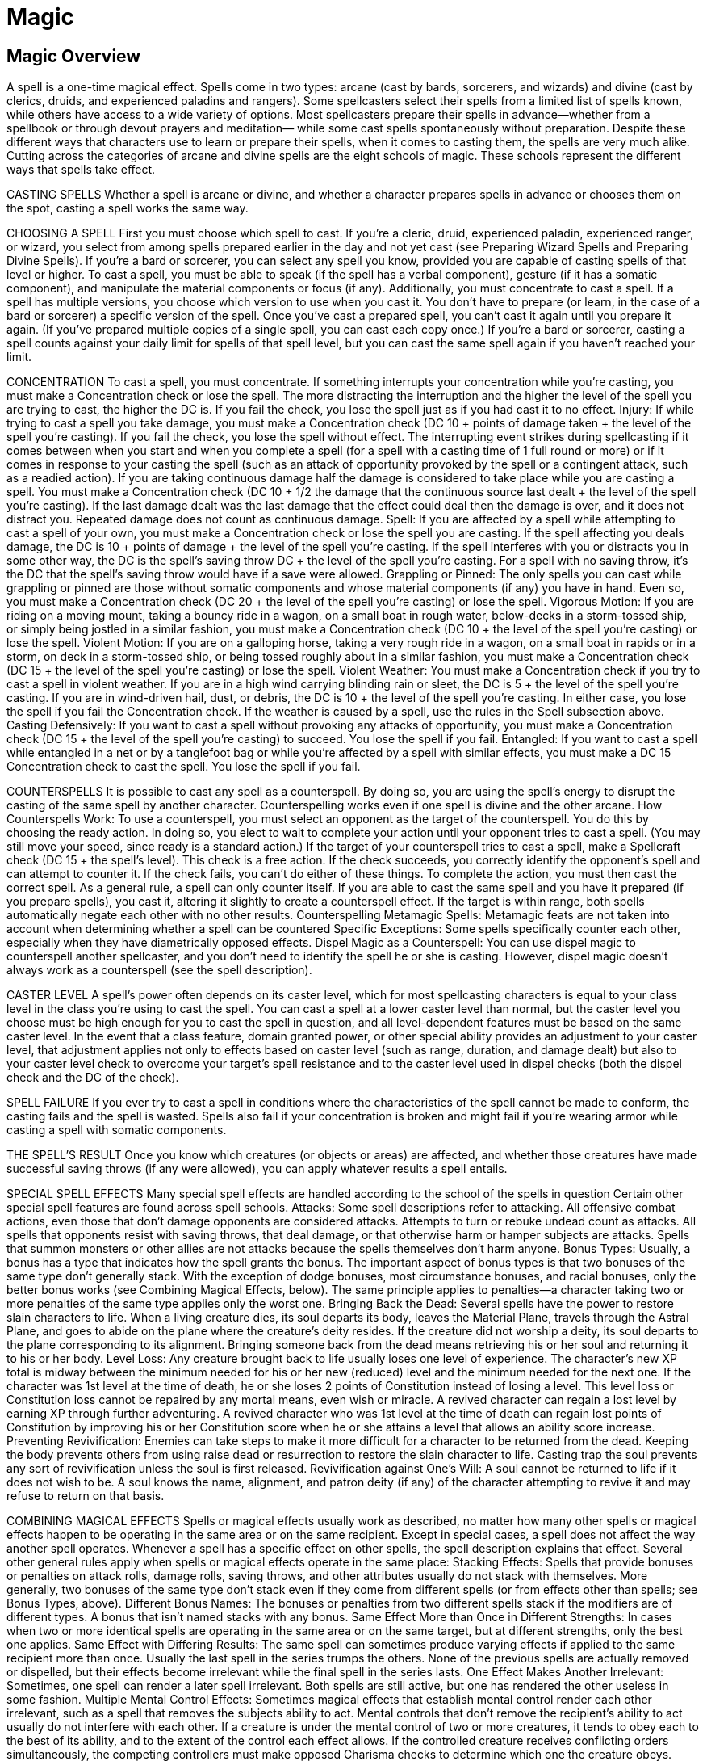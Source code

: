 Magic
=====

Magic Overview
--------------

A spell is a one-time magical effect. Spells come in two types: arcane (cast by bards, sorcerers, and wizards) and divine (cast by clerics, druids, and experienced paladins and rangers). Some spellcasters select their spells from a limited list of spells known, while others have access to a wide variety of options.
Most spellcasters prepare their spells in advance—whether from a spellbook or through devout prayers and meditation— while some cast spells spontaneously without preparation.
Despite these different ways that characters use to learn or prepare their spells, when it comes to casting them, the spells are very much alike.
Cutting across the categories of arcane and divine spells are the eight schools of magic. These schools represent the different ways that spells take effect.

CASTING SPELLS
Whether a spell is arcane or divine, and whether a character prepares spells in advance or chooses them on the spot, casting a spell works the same way.

CHOOSING A SPELL
First you must choose which spell to cast. If you’re a cleric, druid, experienced paladin, experienced ranger, or wizard, you select from among spells prepared earlier in the day and not yet cast (see Preparing Wizard Spells and Preparing Divine Spells).
If you’re a bard or sorcerer, you can select any spell you know, provided you are capable of casting spells of that level or higher.
To cast a spell, you must be able to speak (if the spell has a verbal component), gesture (if it has a somatic component), and manipulate the material components or focus (if any). Additionally, you must concentrate to cast a spell.
If a spell has multiple versions, you choose which version to use when you cast it. You don’t have to prepare (or learn, in the case of a bard or sorcerer) a specific version of the spell.
Once you’ve cast a prepared spell, you can’t cast it again until you prepare it again. (If you’ve prepared multiple copies of a single spell, you can cast each copy once.) If you’re a bard or sorcerer, casting a spell counts against your daily limit for spells of that spell level, but you can cast the same spell again if you haven’t reached your limit.

CONCENTRATION
To cast a spell, you must concentrate. If something interrupts your concentration while you’re casting, you must make a Concentration check or lose the spell. The more distracting the interruption and the higher the level of the spell you are trying to cast, the higher the DC is. If you fail the check, you lose the spell just as if you had cast it to no effect.
Injury: If while trying to cast a spell you take damage, you must make a Concentration check (DC 10 + points of damage taken + the level of the spell you’re casting). If you fail the check, you lose the spell without effect. The interrupting event strikes during spellcasting if it comes between when you start and when you complete a spell (for a spell with a casting time of 1 full round or more) or if it comes in response to your casting the spell (such as an attack of opportunity provoked by the spell or a contingent attack, such as a readied action).
If you are taking continuous damage half the damage is considered to take place while you are casting a spell. You must make a Concentration check (DC 10 + 1/2 the damage that the continuous source last dealt + the level of the spell you’re casting). If the last damage dealt was the last damage that the effect could deal then the damage is over, and it does not distract you.
Repeated damage does not count as continuous damage.
Spell: If you are affected by a spell while attempting to cast a spell of your own, you must make a Concentration check or lose the spell you are casting. If the spell affecting you deals damage, the DC is 10 + points of damage + the level of the spell you’re casting.
If the spell interferes with you or distracts you in some other way, the DC is the spell’s saving throw DC + the level of the spell you’re casting. For a spell with no saving throw, it’s the DC that the spell’s saving throw would have if a save were allowed.
Grappling or Pinned: The only spells you can cast while grappling or pinned are those without somatic components and whose material components (if any) you have in hand. Even so, you must make a Concentration check (DC 20 + the level of the spell you’re casting) or lose the spell.
Vigorous Motion: If you are riding on a moving mount, taking a bouncy ride in a wagon, on a small boat in rough water, below-decks in a storm-tossed ship, or simply being jostled in a similar fashion, you must make a Concentration check (DC 10 + the level of the spell you’re casting) or lose the spell.
Violent Motion: If you are on a galloping horse, taking a very rough ride in a wagon, on a small boat in rapids or in a storm, on deck in a storm-tossed ship, or being tossed roughly about in a similar fashion, you must make a Concentration check (DC 15 + the level of the spell you’re casting) or lose the spell.
Violent Weather: You must make a Concentration check if you try to cast a spell in violent weather. If you are in a high wind carrying blinding rain or sleet, the DC is 5 + the level of the spell you’re casting. If you are in wind-driven hail, dust, or debris, the DC is 10 + the level of the spell you’re casting. In either case, you lose the spell if you fail the Concentration check. If the weather is caused by a spell, use the rules in the Spell subsection above.
Casting Defensively: If you want to cast a spell without provoking any attacks of opportunity, you must make a Concentration check (DC 15 + the level of the spell you’re casting) to succeed. You lose the spell if you fail.
Entangled: If you want to cast a spell while entangled in a net or by a tanglefoot bag or while you’re affected by a spell with similar effects, you must make a DC 15 Concentration check to cast the spell. You lose the spell if you fail.

COUNTERSPELLS
It is possible to cast any spell as a counterspell. By doing so, you are using the spell’s energy to disrupt the casting of the same spell by another character. Counterspelling works even if one spell is divine and the other arcane.
How Counterspells Work: To use a counterspell, you must select an opponent as the target of the counterspell. You do this by choosing the ready action. In doing so, you elect to wait to complete your action until your opponent tries to cast a spell. (You may still move your speed, since ready is a standard action.)
If the target of your counterspell tries to cast a spell, make a Spellcraft check (DC 15 + the spell’s level). This check is a free action. If the check succeeds, you correctly identify the opponent’s spell and can attempt to counter it. If the check fails, you can’t do either of these things.
To complete the action, you must then cast the correct spell. As a general rule, a spell can only counter itself. If you are able to cast the same spell and you have it prepared (if you prepare spells), you cast it, altering it slightly to create a counterspell effect. If the target is within range, both spells automatically negate each other with no other results.
Counterspelling Metamagic Spells: Metamagic feats are not taken into account when determining whether a spell can be countered
Specific Exceptions: Some spells specifically counter each other, especially when they have diametrically opposed effects.
Dispel Magic as a Counterspell: You can use dispel magic to counterspell another spellcaster, and you don’t need to identify the spell he or she is casting. However, dispel magic doesn’t always work as a counterspell (see the spell description).

CASTER LEVEL
A spell’s power often depends on its caster level, which for most spellcasting characters is equal to your class level in the class you’re using to cast the spell.
You can cast a spell at a lower caster level than normal, but the caster level you choose must be high enough for you to cast the spell in question, and all level-dependent features must be based on the same caster level.
In the event that a class feature, domain granted power, or other special ability provides an adjustment to your caster level, that adjustment applies not only to effects based on caster level (such as range, duration, and damage dealt) but also to your caster level check to overcome your target’s spell resistance and to the caster level used in dispel checks (both the dispel check and the DC of the check).

SPELL FAILURE
If you ever try to cast a spell in conditions where the characteristics of the spell cannot be made to conform, the casting fails and the spell is wasted.
Spells also fail if your concentration is broken and might fail if you’re wearing armor while casting a spell with somatic components.

THE SPELL’S RESULT
Once you know which creatures (or objects or areas) are affected, and whether those creatures have made successful saving throws (if any were allowed), you can apply whatever results a spell entails.

SPECIAL SPELL EFFECTS
Many special spell effects are handled according to the school of the spells in question Certain other special spell features are found across spell schools.
Attacks: Some spell descriptions refer to attacking. All offensive combat actions, even those that don’t damage opponents are considered attacks. Attempts to turn or rebuke undead count as attacks. All spells that opponents resist with saving throws, that deal damage, or that otherwise harm or hamper subjects are attacks. Spells that summon monsters or other allies are not attacks because the spells themselves don’t harm anyone.
Bonus Types: Usually, a bonus has a type that indicates how the spell grants the bonus. The important aspect of bonus types is that two bonuses of the same type don’t generally stack. With the exception of dodge bonuses, most circumstance bonuses, and racial bonuses, only the better bonus works (see Combining Magical Effects, below). The same principle applies to penalties—a character taking two or more penalties of the same type applies only the worst one.
Bringing Back the Dead: Several spells have the power to restore slain characters to life.
When a living creature dies, its soul departs its body, leaves the Material Plane, travels through the Astral Plane, and goes to abide on the plane where the creature’s deity resides. If the creature did not worship a deity, its soul departs to the plane corresponding to its alignment. Bringing someone back from the dead means retrieving his or her soul and returning it to his or her body.
Level Loss: Any creature brought back to life usually loses one level of experience. The character’s new XP total is midway between the minimum needed for his or her new (reduced) level and the minimum needed for the next one. If the character was 1st level at the time of death, he or she loses 2 points of Constitution instead of losing a level.
This level loss or Constitution loss cannot be repaired by any mortal means, even wish or miracle. A revived character can regain a lost level by earning XP through further adventuring. A revived character who was 1st level at the time of death can regain lost points of Constitution by improving his or her Constitution score when he or she attains a level that allows an ability score increase.
Preventing Revivification: Enemies can take steps to make it more difficult for a character to be returned from the dead. Keeping the body prevents others from using raise dead or resurrection to restore the slain character to life. Casting trap the soul prevents any sort of revivification unless the soul is first released.
Revivification against One’s Will: A soul cannot be returned to life if it does not wish to be. A soul knows the name, alignment, and patron deity (if any) of the character attempting to revive it and may refuse to return on that basis.

COMBINING MAGICAL EFFECTS
Spells or magical effects usually work as described, no matter how many other spells or magical effects happen to be operating in the same area or on the same recipient. Except in special cases, a spell does not affect the way another spell operates. Whenever a spell has a specific effect on other spells, the spell description explains that effect. Several other general rules apply when spells or magical effects operate in the same place:
Stacking Effects: Spells that provide bonuses or penalties on attack rolls, damage rolls, saving throws, and other attributes usually do not stack with themselves. More generally, two bonuses of the same type don’t stack even if they come from different spells (or from effects other than spells; see Bonus Types, above).
Different Bonus Names: The bonuses or penalties from two different spells stack if the modifiers are of different types. A bonus that isn’t named stacks with any bonus.
Same Effect More than Once in Different Strengths: In cases when two or more identical spells are operating in the same area or on the same target, but at different strengths, only the best one applies.
Same Effect with Differing Results: The same spell can sometimes produce varying effects if applied to the same recipient more than once. Usually the last spell in the series trumps the others. None of the previous spells are actually removed or dispelled, but their effects become irrelevant while the final spell in the series lasts.
One Effect Makes Another Irrelevant: Sometimes, one spell can render a later spell irrelevant. Both spells are still active, but one has rendered the other useless in some fashion.
Multiple Mental Control Effects: Sometimes magical effects that establish mental control render each other irrelevant, such as a spell that removes the subjects ability to act. Mental controls that don’t remove the recipient’s ability to act usually do not interfere with each other. If a creature is under the mental control of two or more creatures, it tends to obey each to the best of its ability, and to the extent of the control each effect allows. If the controlled creature receives conflicting orders simultaneously, the competing controllers must make opposed Charisma checks to determine which one the creature obeys.
Spells with Opposite Effects: Spells with opposite effects apply normally, with all bonuses, penalties, or changes accruing in the order that they apply. Some spells negate or counter each other. This is a special effect that is noted in a spell’s description.
Instantaneous Effects: Two or more spells with instantaneous durations work cumulatively when they affect the same target.

SPELL DESCRIPTIONS
The description of each spell is presented in a standard format. Each category of information is explained and defined below.
NAME
The first line of every spell description gives the name by which the spell is generally known.
SCHOOL (SUBSCHOOL)
Beneath the spell name is a line giving the school of magic (and the subschool, if appropriate) that the spell belongs to.
Almost every spell belongs to one of eight schools of magic. A school of magic is a group of related spells that work in similar ways. A small number of spells (arcane mark, limited wish, permanency, prestidigitation, and wish) are universal, belonging to no school.

Abjuration
Abjurations are protective spells. They create physical or magical barriers, negate magical or physical abilities, harm trespassers, or even banish the subject of the spell to another plane of existence.
If one abjuration spell is active within 10 feet of another for 24 hours or more, the magical fields interfere with each other and create barely visible energy fluctuations. The DC to find such spells with the Search skill drops by 4.
If an abjuration creates a barrier that keeps certain types of creatures at bay, that barrier cannot be used to push away those creatures. If you force the barrier against such a creature, you feel a discernible pressure against the barrier. If you continue to apply pressure, you end the spell.

Conjuration
Each conjuration spell belongs to one of five subschools. Conjurations bring manifestations of objects, creatures, or some form of energy to you (the summoning subschool), actually transport creatures from another plane of existence to your plane (calling), heal (healing), transport creatures or objects over great distances (teleportation), or create objects or effects on the spot (creation). Creatures you conjure usually, but not always, obey your commands.
A creature or object brought into being or transported to your location by a conjuration spell cannot appear inside another creature or object, nor can it appear floating in an empty space. It must arrive in an open location on a surface capable of supporting it.
The creature or object must appear within the spell’s range, but it does not have to remain within the range.
Calling: A calling spell transports a creature from another plane to the plane you are on. The spell grants the creature the one-time ability to return to its plane of origin, although the spell may limit the circumstances under which this is possible. Creatures who are called actually die when they are killed; they do not disappear and reform, as do those brought by a summoning spell (see below). The duration of a calling spell is instantaneous, which means that the called creature can’t be dispelled.
Creation: A creation spell manipulates matter to create an object or creature in the place the spellcaster designates (subject to the limits noted above). If the spell has a duration other than instantaneous, magic holds the creation together, and when the spell ends, the conjured creature or object vanishes without a trace. If the spell has an instantaneous duration, the created object or creature is merely assembled through magic. It lasts indefinitely and does not depend on magic for its existence.
Healing: Certain divine conjurations heal creatures or even bring them back to life.
Summoning: A summoning spell instantly brings a creature or object to a place you designate. When the spell ends or is dispelled, a summoned creature is instantly sent back to where it came from, but a summoned object is not sent back unless the spell description specifically indicates this. A summoned creature also goes away if it is killed or if its hit points drop to 0 or lower. It is not really dead. It takes 24 hours for the creature to reform, during which time it can’t be summoned again.
When the spell that summoned a creature ends and the creature disappears, all the spells it has cast expire. A summoned creature cannot use any innate summoning abilities it may have, and it refuses to cast any spells that would cost it XP, or to use any spell-like abilities that would cost XP if they were spells.
Teleportation: A teleportation spell transports one or more creatures or objects a great distance. The most powerful of these spells can cross planar boundaries. Unlike summoning spells, the transportation is (unless otherwise noted) one-way and not dispellable.
Teleportation is instantaneous travel through the Astral Plane. Anything that blocks astral travel also blocks teleportation.

Divination
Divination spells enable you to learn secrets long forgotten, to predict the future, to find hidden things, and to foil deceptive spells.
Many divination spells have cone-shaped areas. These move with you and extend in the direction you look. The cone defines the area that you can sweep each round. If you study the same area for multiple rounds, you can often gain additional information, as noted in the descriptive text for the spell.
Scrying: A scrying spell creates an invisible magical sensor that sends you information. Unless noted otherwise, the sensor has the same powers of sensory acuity that you possess. This level of acuity includes any spells or effects that target you, but not spells or effects that emanate from you. However, the sensor is treated as a separate, independent sensory organ of yours, and thus it functions normally even if you have been blinded, deafened, or otherwise suffered sensory impairment.
Any creature with an Intelligence score of 12 or higher can notice the sensor by making a DC 20 Intelligence check. The sensor can be dispelled as if it were an active spell.
Lead sheeting or magical protection blocks a scrying spell, and you sense that the spell is so blocked.

Enchantment
Enchantment spells affect the minds of others, influencing or controlling their behavior.
All enchantments are mind-affecting spells. Two types of enchantment spells grant you influence over a subject creature.
Charm: A charm spell changes how the subject views you, typically making it see you as a good friend.
Compulsion: A compulsion spell forces the subject to act in some manner or changes the way her mind works. Some compulsion spells determine the subject’s actions or the effects on the subject, some compulsion spells allow you to determine the subject’s actions when you cast the spell, and others give you ongoing control over the subject.

Evocation
Evocation spells manipulate energy or tap an unseen source of power to produce a desired end. In effect, they create something out of nothing. Many of these spells produce spectacular effects, and evocation spells can deal large amounts of damage.

Illusion
Illusion spells deceive the senses or minds of others. They cause people to see things that are not there, not see things that are there, hear phantom noises, or remember things that never happened.
Figment: A figment spell creates a false sensation. Those who perceive the figment perceive the same thing, not their own slightly different versions of the figment. (It is not a personalized mental impression.) Figments cannot make something seem to be something else. A figment that includes audible effects cannot duplicate intelligible speech unless the spell description specifically says it can. If intelligible speech is possible, it must be in a language you can speak. If you try to duplicate a language you cannot speak, the image produces gibberish. Likewise, you cannot make a visual copy of something unless you know what it looks like.
Because figments and glamers (see below) are unreal, they cannot produce real effects the way that other types of illusions can. They cannot cause damage to objects or creatures, support weight, provide nutrition, or provide protection from the elements. Consequently, these spells are useful for confounding or delaying foes, but useless for attacking them directly.
A figment’s AC is equal to 10 + its size modifier.
Glamer: A glamer spell changes a subject’s sensory qualities, making it look, feel, taste, smell, or sound like something else, or even seem to disappear.
Pattern: Like a figment, a pattern spell creates an image that others can see, but a pattern also affects the minds of those who see it or are caught in it. All patterns are mind-affecting spells.
Phantasm: A phantasm spell creates a mental image that usually only the caster and the subject (or subjects) of the spell can perceive. This impression is totally in the minds of the subjects. It is a personalized mental impression. (It’s all in their heads and not a fake picture or something that they actually see.) Third parties viewing or studying the scene don’t notice the phantasm. All phantasms are mind-affecting spells.
Shadow: A shadow spell creates something that is partially real from extradimensional energy. Such illusions can have real effects. Damage dealt by a shadow illusion is real.
Saving Throws and Illusions (Disbelief ): Creatures encountering an illusion usually do not receive saving throws to recognize it as illusory until they study it carefully or interact with it in some fashion.
A successful saving throw against an illusion reveals it to be false, but a figment or phantasm remains as a translucent outline.
A failed saving throw indicates that a character fails to notice something is amiss. A character faced with proof that an illusion isn’t real needs no saving throw. If any viewer successfully disbelieves an illusion and communicates this fact to others, each such viewer gains a saving throw with a +4 bonus.

Necromancy
Necromancy spells manipulate the power of death, unlife, and the life force. Spells involving undead creatures make up a large part of this school.

Transmutation
Transmutation spells change the properties of some creature, thing, or condition.

\[DESCRIPTOR\]
Appearing on the same line as the school and subschool, when applicable, is a descriptor that further categorizes the spell in some way. Some spells have more than one descriptor.
The descriptors are acid, air, chaotic, cold, darkness, death, earth, electricity, evil, fear, fire, force, good, language-dependent, lawful, light, mind-affecting, sonic, and water.
Most of these descriptors have no game effect by themselves, but they govern how the spell interacts with other spells, with special abilities, with unusual creatures, with alignment, and so on.
A language-dependent spell uses intelligible language as a medium for communication. If the target cannot understand or cannot hear what the caster of a language-dependant spell says the spell fails.
A mind-affecting spell works only against creatures with an Intelligence score of 1 or higher.

LEVEL
The next line of a spell description gives the spell’s level, a number between 0 and 9 that defines the spell’s relative power. This number is preceded by an abbreviation for the class whose members can cast the spell. The Level entry also indicates whether a spell is a domain spell and, if so, what its domain and its level as a domain spell are. A spell’s level affects the DC for any save allowed against the effect.
Names of spellcasting classes are abbreviated as follows: bard Brd; cleric Clr; druid Drd; paladin Pal; ranger Rgr; sorcerer Sor; wizard Wiz.
The domains a spell can be associated with include Air, Animal, Chaos, Death, Destruction, Earth, Evil, Fire, Good, Healing, Knowledge, Law, Luck, Magic, Plant, Protection, Strength, Sun, Travel, Trickery, War, and Water.

COMPONENTS
A spell’s components are what you must do or possess to cast it. The Components entry in a spell description includes abbreviations that tell you what type of components it has. Specifics for material, focus, and XP components are given at the end of the descriptive text. Usually you don’t worry about components, but when you can’t use a component for some reason or when a material or focus component is expensive, then the components are important.
Verbal (V): A verbal component is a spoken incantation. To provide a verbal component, you must be able to speak in a strong voice. A silence spell or a gag spoils the incantation (and thus the spell). A spellcaster who has been deafened has a 20% chance to spoil any spell with a verbal component that he or she tries to cast.
Somatic (S): A somatic component is a measured and precise movement of the hand. You must have at least one hand free to provide a somatic component.
Material (M): A material component is one or more physical substances or objects that are annihilated by the spell energies in the casting process. Unless a cost is given for a material component, the cost is negligible. Don’t bother to keep track of material components with negligible cost. Assume you have all you need as long as you have your spell component pouch.
Focus (F): A focus component is a prop of some sort. Unlike a material component, a focus is not consumed when the spell is cast and can be reused. As with material components, the cost for a focus is negligible unless a price is given. Assume that focus components of negligible cost are in your spell component pouch.
Divine Focus (DF): A divine focus component is an item of spiritual significance. The divine focus for a cleric or a paladin is a holy symbol appropriate to the character’s faith.
If the Components line includes F/DF or M/DF, the arcane version of the spell has a focus component or a material component (the abbreviation before the slash) and the divine version has a divine focus component (the abbreviation after the slash).
XP Cost (XP): Some powerful spells entail an experience point cost to you. No spell can restore the XP lost in this manner. You cannot spend so much XP that you lose a level, so you cannot cast the spell unless you have enough XP to spare. However, you may, on gaining enough XP to attain a new level, use those XP for casting a spell rather than keeping them and advancing a level. The XP are treated just like a material component—expended when you cast the spell, whether or not the casting succeeds.

CASTING TIME
Most spells have a casting time of 1 standard action. Others take 1 round or more, while a few require only a free action.
A spell that takes 1 round to cast is a full-round action. It comes into effect just before the beginning of your turn in the round after you began casting the spell. You then act normally after the spell is completed.
A spell that takes 1 minute to cast comes into effect just before your turn 1 minute later (and for each of those 10 rounds, you are casting a spell as a full-round action, just as noted above for 1- round casting times). These actions must be consecutive and uninterrupted, or the spell automatically fails.
When you begin a spell that takes 1 round or longer to cast, you must continue the concentration from the current round to just before your turn in the next round (at least). If you lose concentration before the casting is complete, you lose the spell.
A spell with a casting time of 1 free action doesn’t count against your normal limit of one spell per round. However, you may cast such a spell only once per round. Casting a spell with a casting time of 1 free action doesn’t provoke attacks of opportunity.
You make all pertinent decisions about a spell (range, target, area, effect, version, and so forth) when the spell comes into effect.

RANGE
A spell’s range indicates how far from you it can reach, as defined in the Range entry of the spell description. A spell’s range is the maximum distance from you that the spell’s effect can occur, as well as the maximum distance at which you can designate the spell’s point of origin. If any portion of the spell’s area would extend beyond this range, that area is wasted. Standard ranges include the following.
Personal: The spell affects only you.
Touch: You must touch a creature or object to affect it. A touch spell that deals damage can score a critical hit just as a weapon can. A touch spell threatens a critical hit on a natural roll of 20 and deals double damage on a successful critical hit. Some touch spells allow you to touch multiple targets. You can touch as many willing targets as you can reach as part of the casting, but all targets of the spell must be touched in the same round that you finish casting the spell.
Close: The spell reaches as far as 25 feet away from you. The maximum range increases by 5 feet for every two full caster levels.
Medium: The spell reaches as far as 100 feet + 10 feet per caster level.
Long: The spell reaches as far as 400 feet + 40 feet per caster level.
Unlimited: The spell reaches anywhere on the same plane of existence.
Range Expressed in Feet: Some spells have no standard range category, just a range expressed in feet.

AIMING A SPELL
You must make some choice about whom the spell is to affect or where the effect is to originate, depending on the type of spell. The next entry in a spell description defines the spell’s target (or targets), its effect, or its area, as appropriate.
Target or Targets: Some spells have a target or targets. You cast these spells on creatures or objects, as defined by the spell itself. You must be able to see or touch the target, and you must specifically choose that target. You do not have to select your target until you finish casting the spell.
If the target of a spell is yourself (the spell description has a line that reads Target: You), you do not receive a saving throw, and spell resistance does not apply. The Saving Throw and Spell Resistance lines are omitted from such spells.
Some spells restrict you to willing targets only. Declaring yourself as a willing target is something that can be done at any time (even if you’re flat-footed or it isn’t your turn). Unconscious creatures are automatically considered willing, but a character who is conscious but immobile or helpless (such as one who is bound, cowering, grappling, paralyzed, pinned, or stunned) is not automatically willing.
Some spells allow you to redirect the effect to new targets or areas after you cast the spell. Redirecting a spell is a move action that does not provoke attacks of opportunity.
Effect: Some spells create or summon things rather than affecting things that are already present.
You must designate the location where these things are to appear, either by seeing it or defining it. Range determines how far away an effect can appear, but if the effect is mobile it can move regardless of the spell’s range.
Ray: Some effects are rays. You aim a ray as if using a ranged weapon, though typically you make a ranged touch attack rather than a normal ranged attack. As with a ranged weapon, you can fire into the dark or at an invisible creature and hope you hit something. You don’t have to see the creature you’re trying to hit, as you do with a targeted spell. Intervening creatures and obstacles, however, can block your line of sight or provide cover for the creature you’re aiming at.
If a ray spell has a duration, it’s the duration of the effect that the ray causes, not the length of time the ray itself persists.
If a ray spell deals damage, you can score a critical hit just as if it were a weapon. A ray spell threatens a critical hit on a natural roll of 20 and deals double damage on a successful critical hit.
Spread: Some effects, notably clouds and fogs, spread out from a point of origin, which must be a grid intersection. The effect can extend around corners and into areas that you can’t see. Figure distance by actual distance traveled, taking into account turns the spell effect takes. When determining distance for spread effects, count around walls, not through them. As with movement, do not trace diagonals across corners. You must designate the point of origin for such an effect, but you need not have line of effect (see below) to all portions of the effect.
Area: Some spells affect an area. Sometimes a spell description specifies a specially defined area, but usually an area falls into one of the categories defined below.
Regardless of the shape of the area, you select the point where the spell originates, but otherwise you don’t control which creatures or objects the spell affects. The point of origin of a spell is always a grid intersection. When determining whether a given creature is within the area of a spell, count out the distance from the point of origin in squares just as you do when moving a character or when determining the range for a ranged attack. The only difference is that instead of counting from the center of one square to the center of the next, you count from intersection to intersection.
You can count diagonally across a square, but remember that every second diagonal counts as 2 squares of distance. If the far edge of a square is within the spell’s area, anything within that square is within the spell’s area. If the spell’s area only touches the near edge of a square, however, anything within that square is unaffected by the spell.
Burst, Emanation, or Spread: Most spells that affect an area function as a burst, an emanation, or a spread. In each case, you select the spell’s point of origin and measure its effect from that point.
A burst spell affects whatever it catches in its area, even including creatures that you can’t see. It can’t affect creatures with total cover from its point of origin (in other words, its effects don’t extend around corners). The default shape for a burst effect is a sphere, but some burst spells are specifically described as cone-shaped. A burst’s area defines how far from the point of origin the spell’s effect extends.
An emanation spell functions like a burst spell, except that the effect continues to radiate from the point of origin for the duration of the spell. Most emanations are cones or spheres.
A spread spell spreads out like a burst but can turn corners. You select the point of origin, and the spell spreads out a given distance in all directions. Figure the area the spell effect fills by taking into account any turns the spell effect takes.
Cone, Cylinder, Line, or Sphere: Most spells that affect an area have a particular shape, such as a cone, cylinder, line, or sphere.
A cone-shaped spell shoots away from you in a quarter-circle in the direction you designate. It starts from any corner of your square and widens out as it goes. Most cones are either bursts or emanations (see above), and thus won’t go around corners.
When casting a cylinder-shaped spell, you select the spell’s point of origin. This point is the center of a horizontal circle, and the spell shoots down from the circle, filling a cylinder. A cylinder-shaped spell ignores any obstructions within its area.
A line-shaped spell shoots away from you in a line in the direction you designate. It starts from any corner of your square and extends to the limit of its range or until it strikes a barrier that blocks line of effect. A line-shaped spell affects all creatures in squares that the line passes through.
A sphere-shaped spell expands from its point of origin to fill a spherical area. Spheres may be bursts, emanations, or spreads.
Creatures: A spell with this kind of area affects creatures directly (like a targeted spell), but it affects all creatures in an area of some kind rather than individual creatures you select. The area might be a spherical burst , a cone-shaped burst, or some other shape.
Many spells affect “living creatures,” which means all creatures other than constructs and undead. Creatures in the spell’s area that are not of the appropriate type do not count against the creatures affected.
Objects: A spell with this kind of area affects objects within an area you select (as Creatures, but affecting objects instead).
Other: A spell can have a unique area, as defined in its description.
(S) Shapeable: If an Area or Effect entry ends with “(S),” you can shape the spell. A shaped effect or area can have no dimension smaller than 10 feet. Many effects or areas are given as cubes to make it easy to model irregular shapes. Three-dimensional volumes are most often needed to define aerial or underwater effects and areas.
Line of Effect: A line of effect is a straight, unblocked path that indicates what a spell can affect. A line of effect is canceled by a solid barrier. It’s like line of sight for ranged weapons, except that it’s not blocked by fog, darkness, and other factors that limit normal sight.
You must have a clear line of effect to any target that you cast a spell on or to any space in which you wish to create an effect. You must have a clear line of effect to the point of origin of any spell you cast.
A burst, cone, cylinder, or emanation spell affects only an area, creatures, or objects to which it has line of effect from its origin (a spherical burst’s center point, a cone-shaped burst’s starting point, a cylinder’s circle, or an emanation’s point of origin).
An otherwise solid barrier with a hole of at least 1 square foot through it does not block a spell’s line of effect. Such an opening means that the 5-foot length of wall containing the hole is no longer considered a barrier for purposes of a spell’s line of effect.

DURATION
A spell’s Duration entry tells you how long the magical energy of the spell lasts.
Timed Durations: Many durations are measured in rounds, minutes, hours, or some other increment. When the time is up, the magic goes away and the spell ends. If a spell’s duration is variable the duration is rolled secretly (the caster doesn’t know how long the spell will last).
Instantaneous: The spell energy comes and goes the instant the spell is cast, though the consequences might be long-lasting.
Permanent: The energy remains as long as the effect does. This means the spell is vulnerable to dispel magic.
Concentration: The spell lasts as long as you concentrate on it. Concentrating to maintain a spell is a standard action that does not provoke attacks of opportunity. Anything that could break your concentration when casting a spell can also break your concentration while you’re maintaining one, causing the spell to end.
You can’t cast a spell while concentrating on another one. Sometimes a spell lasts for a short time after you cease concentrating.
Subjects, Effects, and Areas: If the spell affects creatures directly the result travels with the subjects for the spell’s duration. If the spell creates an effect, the effect lasts for the duration. The effect might move or remain still. Such an effect can be destroyed prior to when its duration ends. If the spell affects an area then the spell stays with that area for its duration.
Creatures become subject to the spell when they enter the area and are no longer subject to it when they leave.
Touch Spells and Holding the Charge: In most cases, if you don’t discharge a touch spell on the round you cast it, you can hold the charge (postpone the discharge of the spell) indefinitely. You can make touch attacks round after round. If you cast another spell, the touch spell dissipates.
Some touch spells allow you to touch multiple targets as part of the spell. You can’t hold the charge of such a spell; you must touch all targets of the spell in the same round that you finish casting the spell.
Discharge: Occasionally a spells lasts for a set duration or until triggered or discharged.
(D) Dismissible: If the Duration line ends with “(D),” you can dismiss the spell at will. You must be within range of the spell’s effect and must speak words of dismissal, which are usually a modified form of the spell’s verbal component. If the spell has no verbal component, you can dismiss the effect with a gesture. Dismissing a spell is a standard action that does not provoke attacks of opportunity.
A spell that depends on concentration is dismissible by its very nature, and dismissing it does not take an action, since all you have to do to end the spell is to stop concentrating on your turn.

SAVING THROW
Usually a harmful spell allows a target to make a saving throw to avoid some or all of the effect. The Saving Throw entry in a spell description defines which type of saving throw the spell allows and describes how saving throws against the spell work.
Negates: The spell has no effect on a subject that makes a successful saving throw.
Partial: The spell causes an effect on its subject. A successful saving throw means that some lesser effect occurs.
Half: The spell deals damage, and a successful saving throw halves the damage taken (round down).
None: No saving throw is allowed.
Disbelief: A successful save lets the subject ignore the effect.
(object): The spell can be cast on objects, which receive saving throws only if they are magical or if they are attended (held, worn, grasped, or the like) by a creature resisting the spell, in which case the object uses the creature’s saving throw bonus unless its own bonus is greater. (This notation does not mean that a spell can be cast only on objects. Some spells of this sort can be cast on creatures or objects.) A magic item’s saving throw bonuses are each equal to 2 + one-half the item’s caster level.
(harmless): The spell is usually beneficial, not harmful, but a targeted creature can attempt a saving throw if it desires.
Saving Throw Difficulty Class: A saving throw against your spell has a DC of 10 + the level of the spell + your bonus for the relevant ability (Intelligence for a wizard, Charisma for a sorcerer or bard, or Wisdom for a cleric, druid, paladin, or ranger). A spell’s level can vary depending on your class. Always use the spell level applicable to your class.
Succeeding on a Saving Throw: A creature that successfully saves against a spell that has no obvious physical effects feels a hostile force or a tingle, but cannot deduce the exact nature of the attack. Likewise, if a creature’s saving throw succeeds against a targeted spell you sense that the spell has failed. You do not sense when creatures succeed on saves against effect and area spells.
Automatic Failures and Successes: A natural 1 (the d20 comes up 1) on a saving throw is always a failure, and the spell may cause damage to exposed items (see Items Surviving after a Saving Throw, below). A natural 20 (the d20 comes up 20) is always a success.
Voluntarily Giving up a Saving Throw: A creature can voluntarily forego a saving throw and willingly accept a spell’s result. Even a character with a special resistance to magic can suppress this quality.
Items Surviving after a Saving Throw: Unless the descriptive text for the spell specifies otherwise, all items carried or worn by a creature are assumed to survive a magical attack. If a creature rolls a natural 1 on its saving throw against the effect, however, an exposed item is harmed (if the attack can harm objects). Refer to Table: Items Affected by Magical Attacks. Determine which four objects carried or worn by the creature are most likely to be affected and roll randomly among them. The randomly determined item must make a saving throw against the attack form and take whatever damage the attack deal.
If an item is not carried or worn and is not magical, it does not get a saving throw. It simply is dealt the appropriate damage.

Table: Items Affected by Magical Attacks
Order1
Item
1st
Shield
2nd
Armor
3rd
Magic helmet, hat, or headband
4th
Item in hand (including weapon, wand, or the like)
5th
Magic cloak
6th
Stowed or sheathed weapon
7th
Magic bracers
8th
Magic clothing
9th
Magic jewelry (including rings)
10th
Anything else
1 In order of most likely to least likely to be affected.

SPELL RESISTANCE
Spell resistance is a special defensive ability. If your spell is being resisted by a creature with spell resistance, you must make a caster level check (1d20 + caster level) at least equal to the creature’s spell resistance for the spell to affect that creature. The defender’s spell resistance is like an Armor Class against magical attacks. Include any adjustments to your caster level to this caster level check.
The Spell Resistance entry and the descriptive text of a spell description tell you whether spell resistance protects creatures from the spell. In many cases, spell resistance applies only when a resistant creature is targeted by the spell, not when a resistant creature encounters a spell that is already in place.
The terms “object” and “harmless” mean the same thing for spell resistance as they do for saving throws. A creature with spell resistance must voluntarily lower the resistance (a standard action) in order to be affected by a spell noted as harmless. In such a case, you do not need to make the caster level check described above.

DESCRIPTIVE TEXT
This portion of a spell description details what the spell does and how it works. If one of the previous entries in the description included “see text,” this is where the explanation is found.

ARCANE SPELLS
Wizards, sorcerers, and bards cast arcane spells. Compared to divine spells, arcane spells are more likely to produce dramatic results.

PREPARING WIZARD SPELLS
A wizard’s level limits the number of spells she can prepare and cast. Her high Intelligence score might allow her to prepare a few extra spells. She can prepare the same spell more than once, but each preparation counts as one spell toward her daily limit. To prepare a spell the wizard must have an Intelligence score of at least 10 + the spell’s level.
Rest: To prepare her daily spells, a wizard must first sleep for 8 hours. The wizard does not have to slumber for every minute of the time, but she must refrain from movement, combat, spellcasting, skill use, conversation, or any other fairly demanding physical or mental task during the rest period. If her rest is interrupted, each interruption adds 1 hour to the total amount of time she has to rest in order to clear her mind, and she must have at least 1 hour of uninterrupted rest immediately prior to preparing her spells. If the character does not need to sleep for some reason, she still must have 8 hours of restful calm before preparing any spells.
Recent Casting Limit/Rest Interruptions: If a wizard has cast spells recently, the drain on her resources reduces her capacity to prepare new spells. When she prepares spells for the coming day, all the spells she has cast within the last 8 hours count against her daily limit.
Preparation Environment: To prepare any spell, a wizard must have enough peace, quiet, and comfort to allow for proper concentration. The wizard’s surroundings need not be luxurious, but they must be free from overt distractions. Exposure to inclement weather prevents the necessary concentration, as does any injury or failed saving throw the character might experience while studying. Wizards also must have access to their spellbooks to study from and sufficient light to read them by. There is one major exception: A wizard can prepare a read magic spell even without a spellbook.
Spell Preparation Time: After resting, a wizard must study her spellbook to prepare any spells that day. If she wants to prepare all her spells, the process takes 1 hour. Preparing some smaller portion of her daily capacity takes a proportionally smaller amount of time, but always at least 15 minutes, the minimum time required to achieve the proper mental state.
Spell Selection and Preparation: Until she prepares spells from her spellbook, the only spells a wizard has available to cast are the ones that she already had prepared from the previous day and has not yet used. During the study period, she chooses which spells to prepare. If a wizard already has spells prepared (from the previous day) that she has not cast, she can abandon some or all of them to make room for new spells.
When preparing spells for the day, a wizard can leave some of these spell slots open. Later during that day, she can repeat the preparation process as often as she likes, time and circumstances permitting. During these extra sessions of preparation, the wizard can fill these unused spell slots. She cannot, however, abandon a previously prepared spell to replace it with another one or fill a slot that is empty because she has cast a spell in the meantime. That sort of preparation requires a mind fresh from rest. Like the first session of the day, this preparation takes at least 15 minutes, and it takes longer if the wizard prepares more than one-quarter of her spells.
Spell Slots: The various character class tables show how many spells of each level a character can cast per day. These openings for daily spells are called spell slots. A spellcaster always has the option to fill a higher-level spell slot with a lower-level spell. A spellcaster who lacks a high enough ability score to cast spells that would otherwise be his or her due still gets the slots but must fill them with spells of lower level.
Prepared Spell Retention: Once a wizard prepares a spell, it remains in her mind as a nearly cast spell until she uses the prescribed components to complete and trigger it or until she abandons it. Certain other events, such as the effects of magic items or special attacks from monsters, can wipe a prepared spell from a character’s mind.
Death and Prepared Spell Retention: If a spellcaster dies, all prepared spells stored in his or her mind are wiped away. Potent magic (such as raise dead, resurrection, or true resurrection) can recover the lost energy when it recovers the character.

ARCANE MAGICAL WRITINGS
To record an arcane spell in written form, a character uses complex notation that describes the magical forces involved in the spell. The writer uses the same system no matter what her native language or culture. However, each character uses the system in her own way. Another person’s magical writing remains incomprehensible to even the most powerful wizard until she takes time to study and decipher it.
To decipher an arcane magical writing (such as a single spell in written form in another’s spellbook or on a scroll), a character must make a Spellcraft check (DC 20 + the spell’s level). If the skill check fails, the character cannot attempt to read that particular spell again until the next day. A read magic spell automatically deciphers a magical writing without a skill check. If the person who created the magical writing is on hand to help the reader, success is also automatic.
Once a character deciphers a particular magical writing, she does not need to decipher it again. Deciphering a magical writing allows the reader to identify the spell and gives some idea of its effects (as explained in the spell description). If the magical writing was a scroll and the reader can cast arcane spells, she can attempt to use the scroll.

Wizard Spells and Borrowed Spellbooks
A wizard can use a borrowed spellbook to prepare a spell she already knows and has recorded in her own spellbook, but preparation success is not assured. First, the wizard must decipher the writing in the book (see Arcane Magical Writings, above). Once a spell from another spellcaster’s book is deciphered, the reader must make a Spellcraft check (DC 15 + spell’s level) to prepare the spell. If the check succeeds, the wizard can prepare the spell. She must repeat the check to prepare the spell again, no matter how many times she has prepared it before. If the check fails, she cannot try to prepare the spell from the same source again until the next day. (However, as explained above, she does not need to repeat a check to decipher the writing.)

Adding Spells to a Wizard’s Spellbook
Wizards can add new spells to their spellbooks through several methods. If a wizard has chosen to specialize in a school of magic, she can learn spells only from schools whose spells she can cast.
Spells Gained at a New Level: Wizards perform a certain amount of spell research between adventures. Each time a character attains a new wizard level, she gains two spells of her choice to add to her spellbook. The two free spells must be of spell levels she can cast. If she has chosen to specialize in a school of magic, one of the two free spells must be from her specialty school.
Spells Copied from Another’s Spellbook or a Scroll: A wizard can also add a spell to her book whenever she encounters one on a magic scroll or in another wizard’s spellbook. No matter what the spell’s source, the wizard must first decipher the magical writing (see Arcane Magical Writings, above). Next, she must spend a day studying the spell. At the end of the day, she must make a Spellcraft check (DC 15 + spell’s level). A wizard who has specialized in a school of spells gains a +2 bonus on the Spellcraft check if the new spell is from her specialty school. She cannot, however, learn any spells from her prohibited schools. If the check succeeds, the wizard understands the spell and can copy it into her spellbook (see Writing a New Spell into a Spellbook, below). The process leaves a spellbook that was copied from unharmed, but a spell successfully copied from a magic scroll disappears from the parchment.
If the check fails, the wizard cannot understand or copy the spell. She cannot attempt to learn or copy that spell again until she gains another rank in Spellcraft. A spell that was being copied from a scroll does not vanish from the scroll.
In most cases, wizards charge a fee for the privilege of copying spells from their spellbooks. This fee is usually equal to the spell’s level x50 gp.
Independent Research: A wizard also can research a spell independently, duplicating an existing spell or creating an entirely new one.

Writing a New Spell into a Spellbook
Once a wizard understands a new spell, she can record it into her spellbook.
Time: The process takes 24 hours, regardless of the spell’s level.
Space in the Spellbook: A spell takes up one page of the spellbook per spell level. Even a 0-level spell (cantrip) takes one page. A spellbook has one hundred pages.
Materials and Costs: Materials for writing the spell cost 100 gp per page.
Note that a wizard does not have to pay these costs in time or gold for the spells she gains for free at each new level.

Replacing and Copying Spellbooks
A wizard can use the procedure for learning a spell to reconstruct a lost spellbook. If she already has a particular spell prepared, she can write it directly into a new book at a cost of 100 gp per page (as noted in Writing a New Spell into a Spellbook, above). The process wipes the prepared spell from her mind, just as casting it would. If she does not have the spell prepared, she can prepare it from a borrowed spellbook and then write it into a new book.
Duplicating an existing spellbook uses the same procedure as replacing it, but the task is much easier. The time requirement and cost per page are halved.

Selling a Spellbook
Captured spellbooks can be sold for a gp amount equal to one-half the cost of purchasing and inscribing the spells within (that is, one-half of 100 gp per page of spells). A spellbook entirely filled with spells (that is, with one hundred pages of spells inscribed in it) is worth 5,000 gp.

SORCERERS AND BARDS
Sorcerers and bards cast arcane spells, but they do not have spellbooks and do not prepare their spells. A sorcerer’s or bard’s class level limits the number of spells he can cast (see these class descriptions). His high Charisma score might allow him to cast a few extra spells. A member of either class must have a Charisma score of at least 10 + a spell’s level to cast the spell.
Daily Readying of Spells: Each day, sorcerers and bards must focus their minds on the task of casting their spells. A sorcerer or bard needs 8 hours of rest (just like a wizard), after which he spends 15 minutes concentrating. (A bard must sing, recite, or play an instrument of some kind while concentrating.) During this period, the sorcerer or bard readies his mind to cast his daily allotment of spells. Without such a period to refresh himself, the character does not regain the spell slots he used up the day before.
Recent Casting Limit: As with wizards, any spells cast within the last 8 hours count against the sorcerer’s or bard’s daily limit.
Adding Spells to a Sorcerer’s or Bard’s Repertoire: A sorcerer or bard gains spells each time he attains a new level in his class and never gains spells any other way. When your sorcerer or bard gains a new level, consult Table: Bard Spells Known or Table: Sorcerer Spells Known to learn how many spells from the appropriate spell list he now knows. With permission, sorcerers and bards can also select the spells they gain from new and unusual spells that they have gained some understanding of.

DIVINE SPELLS
Clerics, druids, experienced paladins, and experienced rangers can cast divine spells. Unlike arcane spells, divine spells draw power from a divine source. Clerics gain spell power from deities or from divine forces. The divine force of nature powers druid and ranger spells. The divine forces of law and good power paladin spells. Divine spells tend to focus on healing and protection and are less flashy, destructive, and disruptive than arcane spells.

PREPARING DIVINE SPELLS
Divine spellcasters prepare their spells in largely the same manner as wizards do, but with a few differences. The relevant ability for divine spells is Wisdom. To prepare a divine spell, a character must have a Wisdom score of 10 + the spell’s level. Likewise, bonus spells are based on Wisdom.
Time of Day: A divine spellcaster chooses and prepares spells ahead of time, just as a wizard does. However, a divine spellcaster does not require a period of rest to prepare spells. Instead, the character chooses a particular part of the day to pray and receive spells. The time is usually associated with some daily event. If some event prevents a character from praying at the proper time, he must do so as soon as possible. If the character does not stop to pray for spells at the first opportunity, he must wait until the next day to prepare spells.
Spell Selection and Preparation: A divine spellcaster selects and prepares spells ahead of time through prayer and meditation at a particular time of day. The time required to prepare spells is the same as it is for a wizard (1 hour), as is the requirement for a relatively peaceful environment. A divine spellcaster does not have to prepare all his spells at once. However, the character’s mind is considered fresh only during his or her first daily spell preparation, so a divine spellcaster cannot fill a slot that is empty because he or she has cast a spell or abandoned a previously prepared spell.
Divine spellcasters do not require spellbooks. However, such a character’s spell selection is limited to the spells on the list for his or her class. Clerics, druids, paladins, and rangers have separate spell lists. A cleric also has access to two domains determined during his character creation. Each domain gives him access to a domain spell at each spell level from 1st to 9th, as well as a special granted power. With access to two domain spells at each spell level—one from each of his two domains—a cleric must prepare, as an extra domain spell, one or the other each day for each level of spell he can cast. If a domain spell is not on the cleric spell list, it can be prepared only in a domain spell slot.
Spell Slots: The character class tables show how many spells of each level a character can cast per day.
These openings for daily spells are called spell slots. A spellcaster always has the option to fill a higher-level spell slot with a lower level spell. A spellcaster who lacks a high enough ability score to cast spells that would otherwise be his or her due still gets the slots but must fill them with spells of lower level.
Recent Casting Limit: As with arcane spells, at the time of preparation any spells cast within the previous 8 hours count against the number of spells that can be prepared.
Spontaneous Casting of Cure and Inflict Spells: A good cleric (or a cleric of a good deity) can spontaneously cast a cure spell in place of a prepared spell of the same level or higher, but not in place of a domain spell. An evil cleric (or a cleric of an evil deity) can spontaneously cast an inflict spell in place of a prepared spell (one that is not a domain spell) of the same level or higher. Each neutral cleric of a neutral deity either spontaneously casts cure spells like a good cleric or inflict spells like an evil one, depending on which option the player chooses when creating the character. The divine energy of the spell that the cure or inflict spell substitutes for is converted into the cure or inflict spell as if that spell had been prepared all along.
Spontaneous Casting of Summon Nature’s Ally Spells: A druid can spontaneously cast a summon nature’s ally spell in place of a prepared spell of the same level or higher. The divine energy of the spell that the summon nature’s ally spell substitutes for is converted into the summon spell as if that spell had been prepared all along.

DIVINE MAGICAL WRITINGS
Divine spells can be written down and deciphered just as arcane spells can (see Arcane Magical Writings, above). Any character with the Spellcraft skill can attempt to decipher the divine magical writing and identify it. However, only characters who have the spell in question (in its divine form) on their class spell list can cast a divine spell from a scroll.

NEW DIVINE SPELLS
Divine spellcasters most frequently gain new spells in one of the following two ways.
Spells Gained at a New Level: Characters who can cast divine spells undertake a certain amount of study between adventures. Each time such a character receives a new level of divine spells, he or she learns new spells from that level automatically.
Independent Research: A divine spellcaster also can research a spell independently, much as an arcane spellcaster can. Only the creator of such a spell can prepare and cast it, unless he decides to share it with others.

SPECIAL ABILITIES
Spell-Like Abilities: Usually, a spell-like ability works just like the spell of that name. A few spell-like abilities are unique; these are explained in the text where they are described.
A spell-like ability has no verbal, somatic, or material component, nor does it require a focus or have an XP cost. The user activates it mentally. Armor never affects a spell-like ability’s use, even if the ability resembles an arcane spell with a somatic component.
A spell-like ability has a casting time of 1 standard action unless noted otherwise in the ability or spell description. In all other ways, a spell-like ability functions just like a spell.
Spell-like abilities are subject to spell resistance and to being dispelled by dispel magic. They do not function in areas where magic is suppressed or negated. Spell-like abilities cannot be used to counterspell, nor can they be counterspelled.
Some creatures are actually sorcerers of a sort. They cast arcane spells as sorcerers do, using components when required. In fact, an individual creature could have some spell-like abilities and also cast other spells as a sorcerer.
Supernatural Abilities: These abilities cannot be disrupted in combat, as spells can, and they generally do not provoke attacks of opportunity. Supernatural abilities are not subject to spell resistance, counterspells, or to being dispelled by dispel magic, and do not function in areas where magic is suppressed or negated.
Extraordinary Abilities: These abilities cannot be disrupted in combat, as spells can, and they generally do not provoke attacks of opportunity. Effects or areas that negate or disrupt magic have no effect on extraordinary abilities. They are not subject to dispelling, and they function normally in an antimagic field. Indeed, extraordinary abilities do not qualify as magical, though they may break the laws of physics.
Natural Abilities: This category includes abilities a creature has because of its physical nature. Natural abilities are those not otherwise designated as extraordinary, supernatural, or spell-like.
